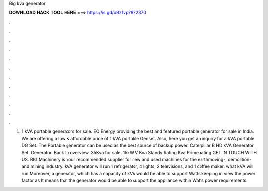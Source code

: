 Big kva generator

𝐃𝐎𝐖𝐍𝐋𝐎𝐀𝐃 𝐇𝐀𝐂𝐊 𝐓𝐎𝐎𝐋 𝐇𝐄𝐑𝐄 ===> https://is.gd/uBz1vp?822370

.

.

.

.

.

.

.

.

.

.

.

.

1) 1 kVA portable generators for sale. EO Energy providing the best and featured portable generator for sale in India. We are offering a low & affordable price of 1 kVA portable Genset. Also, here you get an inquiry for a kVA portable DG Set. The Portable generator can be used as the best source of backup power. Caterpillar B HD kVA Generator Set. Generator. Back to overview. 35Kva for sale. 15kW V Kva Standy Rating Kva Prime rating GET IN TOUCH WITH US. BIG Machinery is your recommended supplier for new and used machines for the earthmoving-, demolition- and mining industry. kVA generator will run 1 refrigerator, 4 lights, 2 televisions, and 1 coffee maker. what kVA will run Moreover, a generator, which has a capacity of kVA would be able to support Watts keeping in view the power factor as It means that the generator would be able to support the appliance within Watts power requirements.